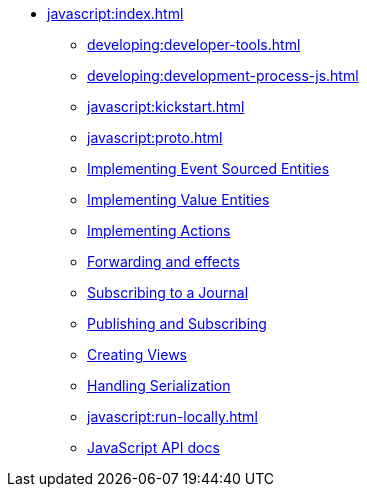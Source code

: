 ** xref:javascript:index.adoc[]
*** xref:developing:developer-tools.adoc[]
*** xref:developing:development-process-js.adoc[]
*** xref:javascript:kickstart.adoc[]
*** xref:javascript:proto.adoc[]
*** xref:javascript:eventsourced.adoc[Implementing Event Sourced Entities]
*** xref:javascript:value-entity.adoc[Implementing Value Entities]
*** xref:javascript:actions.adoc[Implementing Actions]
*** xref:javascript:forwarding.adoc[Forwarding and effects]
*** xref:javascript:entity-eventing.adoc[Subscribing to a Journal]
*** xref:javascript:topic-eventing.adoc[Publishing and Subscribing]
*** xref:javascript:views.adoc[Creating Views]
*** xref:javascript:serialization.adoc[Handling Serialization]
*** xref:javascript:run-locally.adoc[]
*** xref:javascript:api.adoc[JavaScript API docs]
